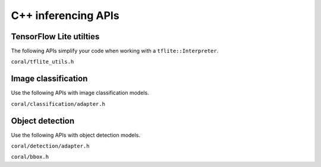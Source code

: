 C++ inferencing APIs
====================

TensorFlow Lite utilties
------------------------

The following APIs simplify your code when
working with a ``tflite::Interpreter``.

``coral/tflite_utils.h``

.. doxygenfile:: tflite_utils.h


Image classification
--------------------

Use the following APIs with image classification models.

``coral/classification/adapter.h``

.. doxygenfile:: classification/adapter.h


Object detection
----------------

Use the following APIs with object detection models.

``coral/detection/adapter.h``

.. doxygenfile:: detection/adapter.h

``coral/bbox.h``

.. doxygenfile:: bbox.h